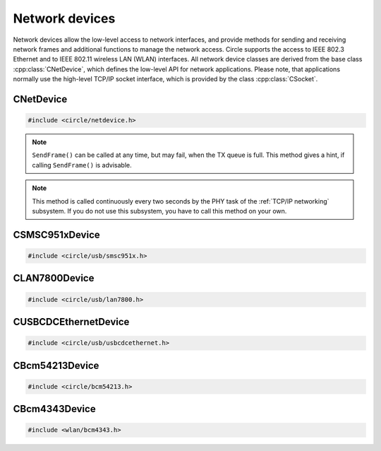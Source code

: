 Network devices
~~~~~~~~~~~~~~~

Network devices allow the low-level access to network interfaces, and provide methods for sending and receiving network frames and additional functions to manage the network access. Circle supports the access to IEEE 802.3 Ethernet and to IEEE 802.11 wireless LAN (WLAN) interfaces. All network device classes are derived from the base class :cpp:class:`CNetDevice`, which defines the low-level API for network applications. Please note, that applications normally use the high-level TCP/IP socket interface, which is provided by the class :cpp:class:`CSocket`.

CNetDevice
^^^^^^^^^^

.. code-block:: cpp

	#include <circle/netdevice.h>

.. cpp:class:: CNetDevice

	This class is the base class for all network device driver classes and defines the low-level API for specific network applications, which want to directly exchange frames via a network interface. Network devices are not registered in the device name service and can be found using the methods :cpp:func:`CNetDevice::GetNetDevice()`.

.. c:macro:: FRAME_BUFFER_SIZE

	This macro defines the maximum size of a sent or received frame on a network interface. Network buffers usually have this size in Circle.

.. cpp:function:: virtual TNetDeviceType CNetDevice::GetType (void)

	Returns the type of this network device, which is one of these:

.. c:type:: TNetDeviceType

	* NetDeviceTypeEthernet
	* NetDeviceTypeWLAN

.. cpp:function:: virtual const CMACAddress *CNetDevice::GetMACAddress (void) const

	Returns a pointer to a MAC address object, which holds our own address at this network interface device.

.. cpp:function:: virtual boolean CNetDevice::IsSendFrameAdvisable (void)

	Returns ``TRUE``, if it is advisable to call ``SendFrame()``.

.. note::

	``SendFrame()`` can be called at any time, but may fail, when the TX queue is full. This method gives a hint, if calling ``SendFrame()`` is advisable.

.. cpp:function:: virtual boolean CNetDevice::SendFrame (const void *pBuffer, unsigned nLength)

	Sends a valid frame to the network. ``pBuffer`` is a pointer to the frame, which does not contain the frame checking sequence (FCS). ``nLength`` is the frame length in bytes. The frame does not need to be padded by the application.

.. cpp:function:: virtual boolean CNetDevice::ReceiveFrame (void *pBuffer, unsigned *pResultLength)

	Polls for a frame, which has been received via the network interface. ``pBuffer`` is a pointer to a buffer, where the frame will be placed, and must have the size :c:macro:`FRAME_BUFFER_SIZE`. ``pResultLength`` is a pointer to a variable, which receives the valid frame length. Returns ``TRUE``, if a frame is returned in the buffer, ``FALSE``, if nothing has been received.

.. cpp:function:: virtual boolean CNetDevice::IsLinkUp (void)

	Returns ``TRUE``, if the physical link (PHY) is active.

.. cpp:function:: virtual TNetDeviceSpeed CNetDevice::GetLinkSpeed (void)

	Returns the speed of the physical link (PHY), if it is active, or ``NetDeviceSpeedUnknown``, if it is not known. The following link speeds are defined:

.. c:type:: TNetDeviceSpeed

	* NetDeviceSpeed10Half
	* NetDeviceSpeed10Full
	* NetDeviceSpeed100Half
	* NetDeviceSpeed100Full
	* NetDeviceSpeed1000Half
	* NetDeviceSpeed1000Full
	* NetDeviceSpeedUnknown

.. cpp:function:: virtual boolean CNetDevice::UpdatePHY (void)

	Updates the device settings according to physical link (PHY) status. Returns ``FALSE``, if this function is not supported.

.. note::

	This method is called continuously every two seconds by the PHY task of the :ref:`TCP/IP networking` subsystem. If you do not use this subsystem, you have to call this method on your own.

.. cpp:function:: static const char *CNetDevice::GetSpeedString (TNetDeviceSpeed Speed)

	Returns a description for the link speed value ``Speed``, which normally has been returned from ``GetLinkSpeed()``.

.. cpp:function:: static CNetDevice *CNetDevice::GetNetDevice (unsigned nDeviceNumber)

	Returns a pointer to the network device object for the zero-based number ``nDeviceNumber`` of a network device, or 0, if the device is not available.

.. cpp:function:: static CNetDevice *CNetDevice::GetNetDevice (TNetDeviceType Type)

	Returns a pointer to the first network device object of the type ``Type``, which is either a specific network device type (see :cpp:func:`CNetDevice::GetType()`), or ``NetDeviceTypeAny`` to search for any network device.

CSMSC951xDevice
^^^^^^^^^^^^^^^

.. code-block:: cpp

	#include <circle/usb/smsc951x.h>

.. cpp:class:: CSMSC951xDevice : public CUSBFunction, CNetDevice

	This class is a driver for the SMSC9512 and SMSC9514 Ethernet network interface devices, which are attached to the internal USB hub of Raspberry Pi 1, 2 and 3 Model B boards. This class is automatically instantiated in the USB device enumeration process, when a device of this type is found. This class does not provide specific methods, its API is defined by the base class :cpp:class:`CNetDevice`.

CLAN7800Device
^^^^^^^^^^^^^^

.. code-block:: cpp

	#include <circle/usb/lan7800.h>

.. cpp:class:: CLAN7800Device : public CUSBFunction, CNetDevice

	This class is a driver for the LAN7800 Gigabit Ethernet network interface device, which is attached to an internal USB hub of the Raspberry Pi 3 Model B+ board. This class is automatically instantiated in the USB device enumeration process, when a device of this type is found. This class does not provide specific methods, its API is defined by the base class :cpp:class:`CNetDevice`.

CUSBCDCEthernetDevice
^^^^^^^^^^^^^^^^^^^^^

.. code-block:: cpp

	#include <circle/usb/usbcdcethernet.h>

.. cpp:class:: CUSBCDCEthernetDevice : public CUSBFunction, CNetDevice

	This class is a driver for the USB CDC Ethernet network interface device, which is supported by QEMU. This class is automatically instantiated in the USB device enumeration process, when a device of this type is found. This class does not provide specific methods, its API is defined by the base class :cpp:class:`CNetDevice`.

CBcm54213Device
^^^^^^^^^^^^^^^

.. code-block:: cpp

	#include <circle/bcm54213.h>

.. cpp:class:: CBcm54213Device : public CNetDevice

	This class is a driver for the BCM54213PE Gigabit Ethernet Transceivers of the Raspberry Pi 4, 400 and Compute Module 4. It is instantiated in the :ref:`TCP/IP networking` subsystem, but has to be manually instantiated by applications, which do not use this subsystem. This class does not provide specific methods, its API is defined by the base class :cpp:class:`CNetDevice`.

CBcm4343Device
^^^^^^^^^^^^^^

.. code-block:: cpp

	#include <wlan/bcm4343.h>

.. cpp:class:: CBcm4343Device : public CNetDevice

	This class is a driver for the BCM4343x WLAN interface device of the Raspberry Pi 3, 4 and Zero (2) W. It has to be instantiated manually, and is normally used together with the class :cpp:class:`CNetSubSystem` from the :ref:`TCP/IP networking` subsystem and the class :cpp:class:`CWPASupplicant` from the submodule `hostap <https://github.com/rsta2/hostap/tree/hostap_0_7_0-circle>`_. This class provides the interface, defined in its base class :cpp:class:`CNetDevice`, and additional methods, which are needed to manage the association with a WLAN access point (AP). The following description covers only the methods, which are specific to this class.

.. cpp:function:: CBcm4343Device::CBcm4343Device (const char *pFirmwarePath)

	Creates an instance of this class. ``pFirmwarePath`` points to the path, where the firmware files for the WLAN controller are provided (e.g. "SD:/firmware/").

.. cpp:function:: boolean CBcm4343Device::Initialize (void)

	Initializes the WLAN controller and driver. Returns ``TRUE`` on success.

.. cpp:function:: void CBcm4343Device::RegisterEventHandler (TBcm4343EventHandler *pHandler, void *pContext)

	Registers the event handler ``pHandler``, which is called on some specific WLAN events (e.g. disassociation from AP). ``pContext`` is a user pointer, which is handed over to the event handler. ``pHandler`` can be 0 to unregister the event handler.

.. cpp:function:: boolean CBcm4343Device::Control (const char *pFormat, ...)

	Sends the device specific control command ``pFormat`` with optional parameters to the WLAN device driver. Returns ``TRUE`` on success.

.. cpp:function:: boolean CBcm4343Device::ReceiveScanResult (void *pBuffer, unsigned *pResultLength)

	Polls for a received scan result message. ``pBuffer`` is a pointer to a buffer, where the message will be placed. The buffer must have the size :c:macro:`FRAME_BUFFER_SIZE`. ``pResultLength`` is a pointer to a variable, which receives the valid message length. Returns ``TRUE``, if a message is returned in the buffer, or ``FALSE`` if nothing has been received.

.. cpp:function:: const CMACAddress *CBcm4343Device::GetBSSID (void)

	Returns the BSSID of the associated AP.

.. cpp:function:: boolean CBcm4343Device::JoinOpenNet (const char *pSSID)

	Joins the open WLAN network with the SSID ``pSSID``. Returns ``TRUE`` on success.

.. cpp:function:: boolean CBcm4343Device::CreateOpenNet (const char *pSSID, int nChannel, bool bHidden)

	Creates an open WLAN network (AP mode) with the SSID ``pSSID`` on channel ``nChannel``. The SSID is hidden, if ``bHidden`` is ``TRUE``. Returns ``TRUE`` on success.
